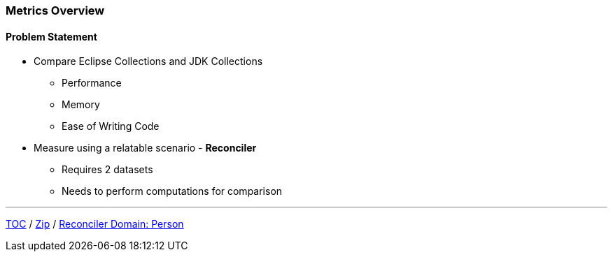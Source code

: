 :icons: font

=== Metrics Overview

==== Problem Statement

* Compare Eclipse Collections and JDK Collections
** Performance
** Memory
** Ease of Writing Code

* Measure using a relatable scenario - *Reconciler*
** Requires 2 datasets
** Needs to perform computations for comparison

---

link:./00_toc.adoc[TOC] /
link:./36_zip.adoc[Zip] /
link:./17_reconciler_domain_person.adoc[Reconciler Domain: Person]
